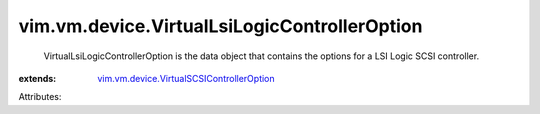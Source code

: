 .. _vim.vm.device.VirtualSCSIControllerOption: ../../../vim/vm/device/VirtualSCSIControllerOption.rst


vim.vm.device.VirtualLsiLogicControllerOption
=============================================
  VirtualLsiLogicControllerOption is the data object that contains the options for a LSI Logic SCSI controller.
:extends: vim.vm.device.VirtualSCSIControllerOption_

Attributes:
